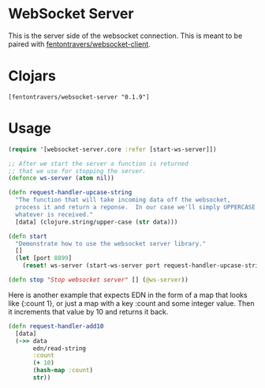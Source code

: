 * WebSocket Server

This is the server side of the websocket connection.  This is meant to
be paired with [[https://github.com/ftravers/websocket-client][fentontravers/websocket-client]].

* Clojars

#+BEGIN_SRC config
[fentontravers/websocket-server "0.1.9"]
#+END_SRC

* Usage

#+BEGIN_SRC clojure
(require '[websocket-server.core :refer [start-ws-server]])

;; After we start the server a function is returned
;; that we use for stopping the server.
(defonce ws-server (atom nil))

(defn request-handler-upcase-string
  "The function that will take incoming data off the websocket,
  process it and return a reponse.  In our case we'll simply UPPERCASE
  whatever is received."
  [data] (clojure.string/upper-case (str data)))

(defn start
  "Demonstrate how to use the websocket server library."
  []
  (let [port 8899]
    (reset! ws-server (start-ws-server port request-handler-upcase-string))))

(defn stop "Stop websocket server" [] (@ws-server))
#+END_SRC

Here is another example that expects EDN in the form of a map that
looks like {:count 1}, or just a map with a key :count and some
integer value.  Then it increments that value by 10 and returns it
back. 

#+BEGIN_SRC clojure
(defn request-handler-add10 
  [data]
  (->> data
       edn/read-string
       :count
       (+ 10)
       (hash-map :count)
       str))
#+END_SRC
